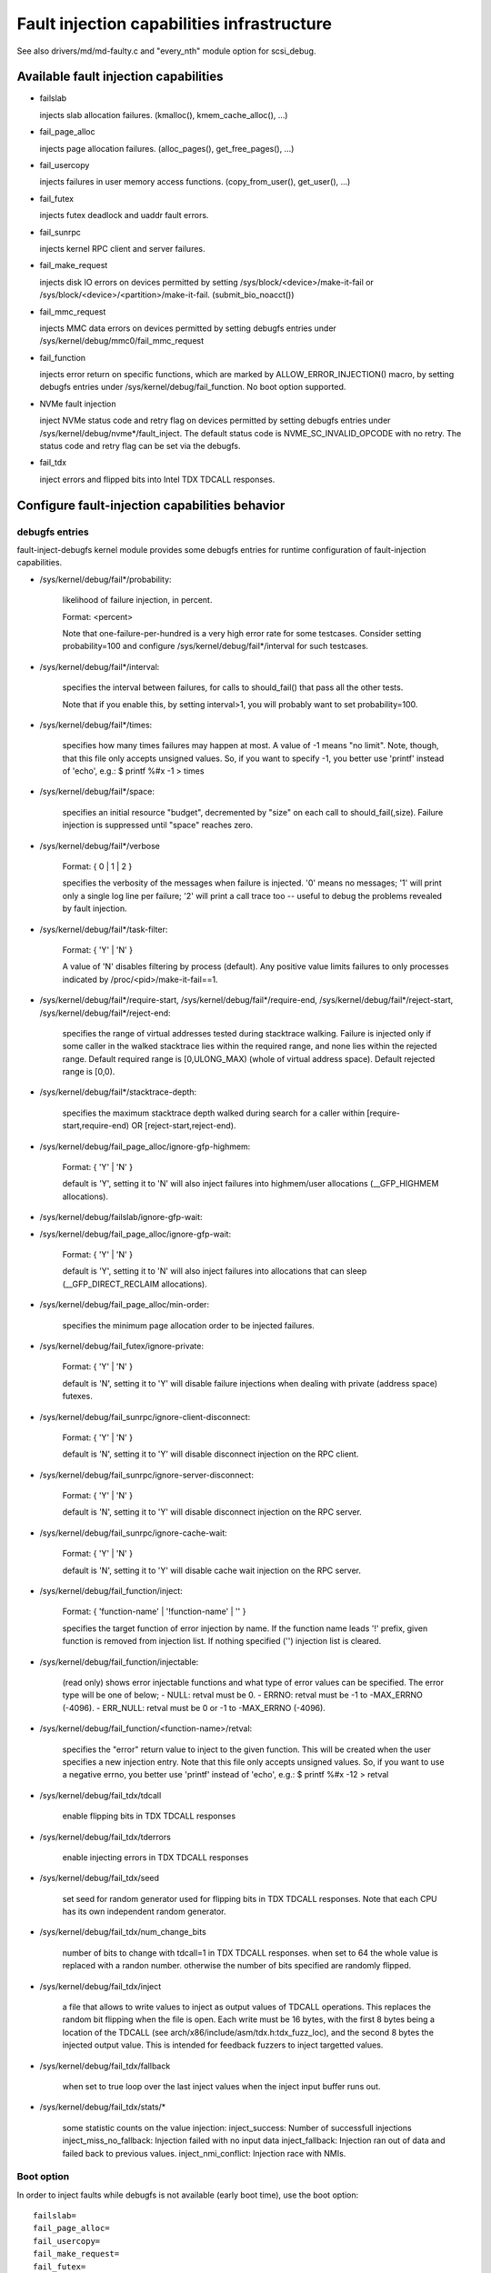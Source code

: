 ===========================================
Fault injection capabilities infrastructure
===========================================

See also drivers/md/md-faulty.c and "every_nth" module option for scsi_debug.


Available fault injection capabilities
--------------------------------------

- failslab

  injects slab allocation failures. (kmalloc(), kmem_cache_alloc(), ...)

- fail_page_alloc

  injects page allocation failures. (alloc_pages(), get_free_pages(), ...)

- fail_usercopy

  injects failures in user memory access functions. (copy_from_user(), get_user(), ...)

- fail_futex

  injects futex deadlock and uaddr fault errors.

- fail_sunrpc

  injects kernel RPC client and server failures.

- fail_make_request

  injects disk IO errors on devices permitted by setting
  /sys/block/<device>/make-it-fail or
  /sys/block/<device>/<partition>/make-it-fail. (submit_bio_noacct())

- fail_mmc_request

  injects MMC data errors on devices permitted by setting
  debugfs entries under /sys/kernel/debug/mmc0/fail_mmc_request

- fail_function

  injects error return on specific functions, which are marked by
  ALLOW_ERROR_INJECTION() macro, by setting debugfs entries
  under /sys/kernel/debug/fail_function. No boot option supported.

- NVMe fault injection

  inject NVMe status code and retry flag on devices permitted by setting
  debugfs entries under /sys/kernel/debug/nvme*/fault_inject. The default
  status code is NVME_SC_INVALID_OPCODE with no retry. The status code and
  retry flag can be set via the debugfs.

- fail_tdx

  inject errors and flipped bits into Intel TDX TDCALL responses.


Configure fault-injection capabilities behavior
-----------------------------------------------

debugfs entries
^^^^^^^^^^^^^^^

fault-inject-debugfs kernel module provides some debugfs entries for runtime
configuration of fault-injection capabilities.

- /sys/kernel/debug/fail*/probability:

	likelihood of failure injection, in percent.

	Format: <percent>

	Note that one-failure-per-hundred is a very high error rate
	for some testcases.  Consider setting probability=100 and configure
	/sys/kernel/debug/fail*/interval for such testcases.

- /sys/kernel/debug/fail*/interval:

	specifies the interval between failures, for calls to
	should_fail() that pass all the other tests.

	Note that if you enable this, by setting interval>1, you will
	probably want to set probability=100.

- /sys/kernel/debug/fail*/times:

	specifies how many times failures may happen at most. A value of -1
	means "no limit". Note, though, that this file only accepts unsigned
	values. So, if you want to specify -1, you better use 'printf' instead
	of 'echo', e.g.: $ printf %#x -1 > times

- /sys/kernel/debug/fail*/space:

	specifies an initial resource "budget", decremented by "size"
	on each call to should_fail(,size).  Failure injection is
	suppressed until "space" reaches zero.

- /sys/kernel/debug/fail*/verbose

	Format: { 0 | 1 | 2 }

	specifies the verbosity of the messages when failure is
	injected.  '0' means no messages; '1' will print only a single
	log line per failure; '2' will print a call trace too -- useful
	to debug the problems revealed by fault injection.

- /sys/kernel/debug/fail*/task-filter:

	Format: { 'Y' | 'N' }

	A value of 'N' disables filtering by process (default).
	Any positive value limits failures to only processes indicated by
	/proc/<pid>/make-it-fail==1.

- /sys/kernel/debug/fail*/require-start,
  /sys/kernel/debug/fail*/require-end,
  /sys/kernel/debug/fail*/reject-start,
  /sys/kernel/debug/fail*/reject-end:

	specifies the range of virtual addresses tested during
	stacktrace walking.  Failure is injected only if some caller
	in the walked stacktrace lies within the required range, and
	none lies within the rejected range.
	Default required range is [0,ULONG_MAX) (whole of virtual address space).
	Default rejected range is [0,0).

- /sys/kernel/debug/fail*/stacktrace-depth:

	specifies the maximum stacktrace depth walked during search
	for a caller within [require-start,require-end) OR
	[reject-start,reject-end).

- /sys/kernel/debug/fail_page_alloc/ignore-gfp-highmem:

	Format: { 'Y' | 'N' }

	default is 'Y', setting it to 'N' will also inject failures into
	highmem/user allocations (__GFP_HIGHMEM allocations).

- /sys/kernel/debug/failslab/ignore-gfp-wait:
- /sys/kernel/debug/fail_page_alloc/ignore-gfp-wait:

	Format: { 'Y' | 'N' }

	default is 'Y', setting it to 'N' will also inject failures
	into allocations that can sleep (__GFP_DIRECT_RECLAIM allocations).

- /sys/kernel/debug/fail_page_alloc/min-order:

	specifies the minimum page allocation order to be injected
	failures.

- /sys/kernel/debug/fail_futex/ignore-private:

	Format: { 'Y' | 'N' }

	default is 'N', setting it to 'Y' will disable failure injections
	when dealing with private (address space) futexes.

- /sys/kernel/debug/fail_sunrpc/ignore-client-disconnect:

	Format: { 'Y' | 'N' }

	default is 'N', setting it to 'Y' will disable disconnect
	injection on the RPC client.

- /sys/kernel/debug/fail_sunrpc/ignore-server-disconnect:

	Format: { 'Y' | 'N' }

	default is 'N', setting it to 'Y' will disable disconnect
	injection on the RPC server.

- /sys/kernel/debug/fail_sunrpc/ignore-cache-wait:

	Format: { 'Y' | 'N' }

	default is 'N', setting it to 'Y' will disable cache wait
	injection on the RPC server.

- /sys/kernel/debug/fail_function/inject:

	Format: { 'function-name' | '!function-name' | '' }

	specifies the target function of error injection by name.
	If the function name leads '!' prefix, given function is
	removed from injection list. If nothing specified ('')
	injection list is cleared.

- /sys/kernel/debug/fail_function/injectable:

	(read only) shows error injectable functions and what type of
	error values can be specified. The error type will be one of
	below;
	- NULL:	retval must be 0.
	- ERRNO: retval must be -1 to -MAX_ERRNO (-4096).
	- ERR_NULL: retval must be 0 or -1 to -MAX_ERRNO (-4096).

- /sys/kernel/debug/fail_function/<function-name>/retval:

	specifies the "error" return value to inject to the given function.
	This will be created when the user specifies a new injection entry.
	Note that this file only accepts unsigned values. So, if you want to
	use a negative errno, you better use 'printf' instead of 'echo', e.g.:
	$ printf %#x -12 > retval

- /sys/kernel/debug/fail_tdx/tdcall

	enable flipping bits in TDX TDCALL responses

- /sys/kernel/debug/fail_tdx/tderrors

	enable injecting errors in TDX TDCALL responses

- /sys/kernel/debug/fail_tdx/seed

	set seed for random generator used for flipping bits in TDX TDCALL
	responses. Note that each CPU has its own independent random generator.

- /sys/kernel/debug/fail_tdx/num_change_bits

	number of bits to change with tdcall=1 in TDX TDCALL responses.
	when set to 64 the whole value is replaced with a randon number.
	otherwise the number of bits specified are randomly flipped.

- /sys/kernel/debug/fail_tdx/inject

        a file that allows to write values to inject as output values
        of TDCALL operations. This replaces the random bit flipping
        when the file is open. Each write must be 16 bytes, with the
        first 8 bytes being a location of the TDCALL (see
        arch/x86/include/asm/tdx.h:tdx_fuzz_loc), and the second 8 bytes
        the injected output value. This is intended for feedback fuzzers
        to inject targetted values.

- /sys/kernel/debug/fail_tdx/fallback

        when set to true loop over the last inject values when the
        inject input buffer runs out.

- /sys/kernel/debug/fail_tdx/stats/*

        some statistic counts on the value injection:
        inject_success: Number of successfull injections
        inject_miss_no_fallback: Injection failed with no input data
        inject_fallback: Injection ran out of data and failed back to previous values.
        inject_nmi_conflict: Injection race with NMIs.

Boot option
^^^^^^^^^^^

In order to inject faults while debugfs is not available (early boot time),
use the boot option::

	failslab=
	fail_page_alloc=
	fail_usercopy=
	fail_make_request=
	fail_futex=
	mmc_core.fail_request=<interval>,<probability>,<space>,<times>

        fail_tdx= [seed:N,][tdcall:1,][tderrors:1,][numbits:XX],<interval>,<probability>,<space>,<times>

proc entries
^^^^^^^^^^^^

- /proc/<pid>/fail-nth,
  /proc/self/task/<tid>/fail-nth:

	Write to this file of integer N makes N-th call in the task fail.
	Read from this file returns a integer value. A value of '0' indicates
	that the fault setup with a previous write to this file was injected.
	A positive integer N indicates that the fault wasn't yet injected.
	Note that this file enables all types of faults (slab, futex, etc).
	This setting takes precedence over all other generic debugfs settings
	like probability, interval, times, etc. But per-capability settings
	(e.g. fail_futex/ignore-private) take precedence over it.

	This feature is intended for systematic testing of faults in a single
	system call. See an example below.

How to add new fault injection capability
-----------------------------------------

- #include <linux/fault-inject.h>

- define the fault attributes

  DECLARE_FAULT_ATTR(name);

  Please see the definition of struct fault_attr in fault-inject.h
  for details.

- provide a way to configure fault attributes

- boot option

  If you need to enable the fault injection capability from boot time, you can
  provide boot option to configure it. There is a helper function for it:

	setup_fault_attr(attr, str);

- debugfs entries

  failslab, fail_page_alloc, fail_usercopy, and fail_make_request use this way.
  Helper functions:

	fault_create_debugfs_attr(name, parent, attr);

- module parameters

  If the scope of the fault injection capability is limited to a
  single kernel module, it is better to provide module parameters to
  configure the fault attributes.

- add a hook to insert failures

  Upon should_fail() returning true, client code should inject a failure:

	should_fail(attr, size);

Application Examples
--------------------

- Inject slab allocation failures into module init/exit code::

    #!/bin/bash

    FAILTYPE=failslab
    echo Y > /sys/kernel/debug/$FAILTYPE/task-filter
    echo 10 > /sys/kernel/debug/$FAILTYPE/probability
    echo 100 > /sys/kernel/debug/$FAILTYPE/interval
    printf %#x -1 > /sys/kernel/debug/$FAILTYPE/times
    echo 0 > /sys/kernel/debug/$FAILTYPE/space
    echo 2 > /sys/kernel/debug/$FAILTYPE/verbose
    echo Y > /sys/kernel/debug/$FAILTYPE/ignore-gfp-wait

    faulty_system()
    {
	bash -c "echo 1 > /proc/self/make-it-fail && exec $*"
    }

    if [ $# -eq 0 ]
    then
	echo "Usage: $0 modulename [ modulename ... ]"
	exit 1
    fi

    for m in $*
    do
	echo inserting $m...
	faulty_system modprobe $m

	echo removing $m...
	faulty_system modprobe -r $m
    done

------------------------------------------------------------------------------

- Inject page allocation failures only for a specific module::

    #!/bin/bash

    FAILTYPE=fail_page_alloc
    module=$1

    if [ -z $module ]
    then
	echo "Usage: $0 <modulename>"
	exit 1
    fi

    modprobe $module

    if [ ! -d /sys/module/$module/sections ]
    then
	echo Module $module is not loaded
	exit 1
    fi

    cat /sys/module/$module/sections/.text > /sys/kernel/debug/$FAILTYPE/require-start
    cat /sys/module/$module/sections/.data > /sys/kernel/debug/$FAILTYPE/require-end

    echo N > /sys/kernel/debug/$FAILTYPE/task-filter
    echo 10 > /sys/kernel/debug/$FAILTYPE/probability
    echo 100 > /sys/kernel/debug/$FAILTYPE/interval
    printf %#x -1 > /sys/kernel/debug/$FAILTYPE/times
    echo 0 > /sys/kernel/debug/$FAILTYPE/space
    echo 2 > /sys/kernel/debug/$FAILTYPE/verbose
    echo Y > /sys/kernel/debug/$FAILTYPE/ignore-gfp-wait
    echo Y > /sys/kernel/debug/$FAILTYPE/ignore-gfp-highmem
    echo 10 > /sys/kernel/debug/$FAILTYPE/stacktrace-depth

    trap "echo 0 > /sys/kernel/debug/$FAILTYPE/probability" SIGINT SIGTERM EXIT

    echo "Injecting errors into the module $module... (interrupt to stop)"
    sleep 1000000

------------------------------------------------------------------------------

- Inject open_ctree error while btrfs mount::

    #!/bin/bash

    rm -f testfile.img
    dd if=/dev/zero of=testfile.img bs=1M seek=1000 count=1
    DEVICE=$(losetup --show -f testfile.img)
    mkfs.btrfs -f $DEVICE
    mkdir -p tmpmnt

    FAILTYPE=fail_function
    FAILFUNC=open_ctree
    echo $FAILFUNC > /sys/kernel/debug/$FAILTYPE/inject
    printf %#x -12 > /sys/kernel/debug/$FAILTYPE/$FAILFUNC/retval
    echo N > /sys/kernel/debug/$FAILTYPE/task-filter
    echo 100 > /sys/kernel/debug/$FAILTYPE/probability
    echo 0 > /sys/kernel/debug/$FAILTYPE/interval
    printf %#x -1 > /sys/kernel/debug/$FAILTYPE/times
    echo 0 > /sys/kernel/debug/$FAILTYPE/space
    echo 1 > /sys/kernel/debug/$FAILTYPE/verbose

    mount -t btrfs $DEVICE tmpmnt
    if [ $? -ne 0 ]
    then
	echo "SUCCESS!"
    else
	echo "FAILED!"
	umount tmpmnt
    fi

    echo > /sys/kernel/debug/$FAILTYPE/inject

    rmdir tmpmnt
    losetup -d $DEVICE
    rm testfile.img


Tool to run command with failslab or fail_page_alloc
----------------------------------------------------
In order to make it easier to accomplish the tasks mentioned above, we can use
tools/testing/fault-injection/failcmd.sh.  Please run a command
"./tools/testing/fault-injection/failcmd.sh --help" for more information and
see the following examples.

Examples:

Run a command "make -C tools/testing/selftests/ run_tests" with injecting slab
allocation failure::

	# ./tools/testing/fault-injection/failcmd.sh \
		-- make -C tools/testing/selftests/ run_tests

Same as above except to specify 100 times failures at most instead of one time
at most by default::

	# ./tools/testing/fault-injection/failcmd.sh --times=100 \
		-- make -C tools/testing/selftests/ run_tests

Same as above except to inject page allocation failure instead of slab
allocation failure::

	# env FAILCMD_TYPE=fail_page_alloc \
		./tools/testing/fault-injection/failcmd.sh --times=100 \
		-- make -C tools/testing/selftests/ run_tests

Systematic faults using fail-nth
---------------------------------

The following code systematically faults 0-th, 1-st, 2-nd and so on
capabilities in the socketpair() system call::

  #include <sys/types.h>
  #include <sys/stat.h>
  #include <sys/socket.h>
  #include <sys/syscall.h>
  #include <fcntl.h>
  #include <unistd.h>
  #include <string.h>
  #include <stdlib.h>
  #include <stdio.h>
  #include <errno.h>

  int main()
  {
	int i, err, res, fail_nth, fds[2];
	char buf[128];

	system("echo N > /sys/kernel/debug/failslab/ignore-gfp-wait");
	sprintf(buf, "/proc/self/task/%ld/fail-nth", syscall(SYS_gettid));
	fail_nth = open(buf, O_RDWR);
	for (i = 1;; i++) {
		sprintf(buf, "%d", i);
		write(fail_nth, buf, strlen(buf));
		res = socketpair(AF_LOCAL, SOCK_STREAM, 0, fds);
		err = errno;
		pread(fail_nth, buf, sizeof(buf), 0);
		if (res == 0) {
			close(fds[0]);
			close(fds[1]);
		}
		printf("%d-th fault %c: res=%d/%d\n", i, atoi(buf) ? 'N' : 'Y',
			res, err);
		if (atoi(buf))
			break;
	}
	return 0;
  }

An example output::

	1-th fault Y: res=-1/23
	2-th fault Y: res=-1/23
	3-th fault Y: res=-1/12
	4-th fault Y: res=-1/12
	5-th fault Y: res=-1/23
	6-th fault Y: res=-1/23
	7-th fault Y: res=-1/23
	8-th fault Y: res=-1/12
	9-th fault Y: res=-1/12
	10-th fault Y: res=-1/12
	11-th fault Y: res=-1/12
	12-th fault Y: res=-1/12
	13-th fault Y: res=-1/12
	14-th fault Y: res=-1/12
	15-th fault Y: res=-1/12
	16-th fault N: res=0/12
